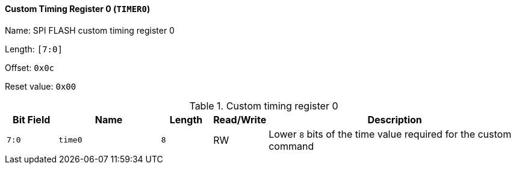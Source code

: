 [[custom-timing-register-0]]
==== Custom Timing Register 0 (`TIMER0`)

Name: SPI FLASH custom timing register 0

Length: `[7:0]`

Offset: `0x0c`

Reset value: `0x00`

[[table-custom-timing-register-0]]
.Custom timing register 0
[%header,cols="1m,2m,1m,1,5"]
|===
^d|Bit Field
^d|Name
^d|Length
^|Read/Write
^|Description

|7:0
|time0
|8
|RW
|Lower `8` bits of the time value required for the custom command
|===
